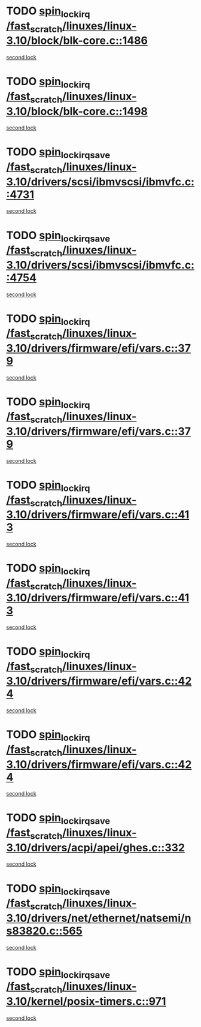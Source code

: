 * TODO [[view:/fast_scratch/linuxes/linux-3.10/block/blk-core.c::face=ovl-face1::linb=1486::colb=2::cole=15][spin_lock_irq /fast_scratch/linuxes/linux-3.10/block/blk-core.c::1486]]
[[view:/fast_scratch/linuxes/linux-3.10/block/blk-core.c::face=ovl-face2::linb=1567::colb=2::cole=15][second lock]]
* TODO [[view:/fast_scratch/linuxes/linux-3.10/block/blk-core.c::face=ovl-face1::linb=1498::colb=1::cole=14][spin_lock_irq /fast_scratch/linuxes/linux-3.10/block/blk-core.c::1498]]
[[view:/fast_scratch/linuxes/linux-3.10/block/blk-core.c::face=ovl-face2::linb=1567::colb=2::cole=15][second lock]]
* TODO [[view:/fast_scratch/linuxes/linux-3.10/drivers/scsi/ibmvscsi/ibmvfc.c::face=ovl-face1::linb=4731::colb=1::cole=18][spin_lock_irqsave /fast_scratch/linuxes/linux-3.10/drivers/scsi/ibmvscsi/ibmvfc.c::4731]]
[[view:/fast_scratch/linuxes/linux-3.10/drivers/scsi/ibmvscsi/ibmvfc.c::face=ovl-face2::linb=4754::colb=4::cole=21][second lock]]
* TODO [[view:/fast_scratch/linuxes/linux-3.10/drivers/scsi/ibmvscsi/ibmvfc.c::face=ovl-face1::linb=4754::colb=4::cole=21][spin_lock_irqsave /fast_scratch/linuxes/linux-3.10/drivers/scsi/ibmvscsi/ibmvfc.c::4754]]
[[view:/fast_scratch/linuxes/linux-3.10/drivers/scsi/ibmvscsi/ibmvfc.c::face=ovl-face2::linb=4754::colb=4::cole=21][second lock]]
* TODO [[view:/fast_scratch/linuxes/linux-3.10/drivers/firmware/efi/vars.c::face=ovl-face1::linb=379::colb=1::cole=14][spin_lock_irq /fast_scratch/linuxes/linux-3.10/drivers/firmware/efi/vars.c::379]]
[[view:/fast_scratch/linuxes/linux-3.10/drivers/firmware/efi/vars.c::face=ovl-face2::linb=413::colb=5::cole=18][second lock]]
* TODO [[view:/fast_scratch/linuxes/linux-3.10/drivers/firmware/efi/vars.c::face=ovl-face1::linb=379::colb=1::cole=14][spin_lock_irq /fast_scratch/linuxes/linux-3.10/drivers/firmware/efi/vars.c::379]]
[[view:/fast_scratch/linuxes/linux-3.10/drivers/firmware/efi/vars.c::face=ovl-face2::linb=424::colb=4::cole=17][second lock]]
* TODO [[view:/fast_scratch/linuxes/linux-3.10/drivers/firmware/efi/vars.c::face=ovl-face1::linb=413::colb=5::cole=18][spin_lock_irq /fast_scratch/linuxes/linux-3.10/drivers/firmware/efi/vars.c::413]]
[[view:/fast_scratch/linuxes/linux-3.10/drivers/firmware/efi/vars.c::face=ovl-face2::linb=413::colb=5::cole=18][second lock]]
* TODO [[view:/fast_scratch/linuxes/linux-3.10/drivers/firmware/efi/vars.c::face=ovl-face1::linb=413::colb=5::cole=18][spin_lock_irq /fast_scratch/linuxes/linux-3.10/drivers/firmware/efi/vars.c::413]]
[[view:/fast_scratch/linuxes/linux-3.10/drivers/firmware/efi/vars.c::face=ovl-face2::linb=424::colb=4::cole=17][second lock]]
* TODO [[view:/fast_scratch/linuxes/linux-3.10/drivers/firmware/efi/vars.c::face=ovl-face1::linb=424::colb=4::cole=17][spin_lock_irq /fast_scratch/linuxes/linux-3.10/drivers/firmware/efi/vars.c::424]]
[[view:/fast_scratch/linuxes/linux-3.10/drivers/firmware/efi/vars.c::face=ovl-face2::linb=413::colb=5::cole=18][second lock]]
* TODO [[view:/fast_scratch/linuxes/linux-3.10/drivers/firmware/efi/vars.c::face=ovl-face1::linb=424::colb=4::cole=17][spin_lock_irq /fast_scratch/linuxes/linux-3.10/drivers/firmware/efi/vars.c::424]]
[[view:/fast_scratch/linuxes/linux-3.10/drivers/firmware/efi/vars.c::face=ovl-face2::linb=424::colb=4::cole=17][second lock]]
* TODO [[view:/fast_scratch/linuxes/linux-3.10/drivers/acpi/apei/ghes.c::face=ovl-face1::linb=332::colb=3::cole=20][spin_lock_irqsave /fast_scratch/linuxes/linux-3.10/drivers/acpi/apei/ghes.c::332]]
[[view:/fast_scratch/linuxes/linux-3.10/drivers/acpi/apei/ghes.c::face=ovl-face2::linb=332::colb=3::cole=20][second lock]]
* TODO [[view:/fast_scratch/linuxes/linux-3.10/drivers/net/ethernet/natsemi/ns83820.c::face=ovl-face1::linb=565::colb=2::cole=19][spin_lock_irqsave /fast_scratch/linuxes/linux-3.10/drivers/net/ethernet/natsemi/ns83820.c::565]]
[[view:/fast_scratch/linuxes/linux-3.10/drivers/net/ethernet/natsemi/ns83820.c::face=ovl-face2::linb=577::colb=3::cole=20][second lock]]
* TODO [[view:/fast_scratch/linuxes/linux-3.10/kernel/posix-timers.c::face=ovl-face1::linb=971::colb=1::cole=18][spin_lock_irqsave /fast_scratch/linuxes/linux-3.10/kernel/posix-timers.c::971]]
[[view:/fast_scratch/linuxes/linux-3.10/kernel/posix-timers.c::face=ovl-face2::linb=971::colb=1::cole=18][second lock]]
